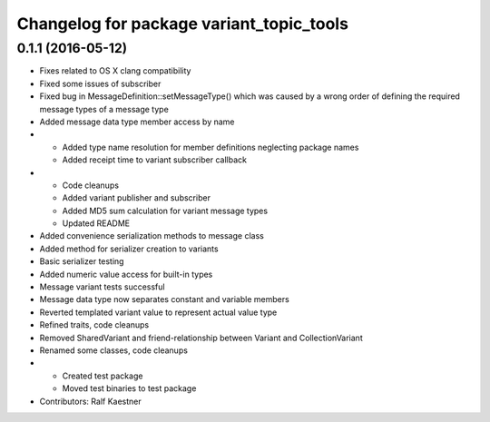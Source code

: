 ^^^^^^^^^^^^^^^^^^^^^^^^^^^^^^^^^^^^^^^^^
Changelog for package variant_topic_tools
^^^^^^^^^^^^^^^^^^^^^^^^^^^^^^^^^^^^^^^^^

0.1.1 (2016-05-12)
------------------
* Fixes related to OS X clang compatibility
* Fixed some issues of subscriber
* Fixed bug in MessageDefinition::setMessageType() which was caused by a wrong order of defining the required message types of a message type
* Added message data type member access by name
* * Added type name resolution for member definitions neglecting package names
  * Added receipt time to variant subscriber callback
* * Code cleanups
  * Added variant publisher and subscriber
  * Added MD5 sum calculation for variant message types
  * Updated README
* Added convenience serialization methods to message class
* Added method for serializer creation to variants
* Basic serializer testing
* Added numeric value access for built-in types
* Message variant tests successful
* Message data type now separates constant and variable members
* Reverted templated variant value to represent actual value type
* Refined traits, code cleanups
* Removed SharedVariant and friend-relationship between Variant and CollectionVariant
* Renamed some classes, code cleanups
* * Created test package
  * Moved test binaries to test package
* Contributors: Ralf Kaestner
